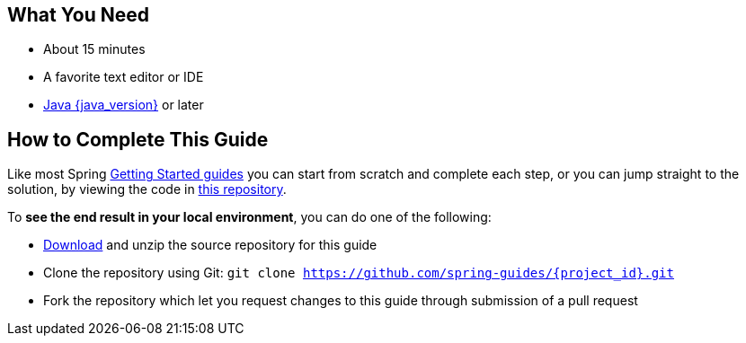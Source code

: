 == What You Need

* About 15 minutes
* A favorite text editor or IDE
* https://www.oracle.com/java/technologies/downloads/[Java {java_version}^] or later

== How to Complete This Guide
Like most Spring https://spring.io/guides[Getting Started guides^] you can start from scratch and complete each step, or you can jump straight to the solution, by viewing the code in https://github.com/spring-guides/{project_id}[this repository^].

To **see the end result in your local environment**, you can do one of the following:

- https://github.com/spring-guides/{project_id}/archive/main.zip[Download^] and unzip the source repository for this guide
- Clone the repository using Git:
`git clone https://github.com/spring-guides/{project_id}.git`
- Fork the repository which let you request changes to this guide through submission of a pull request